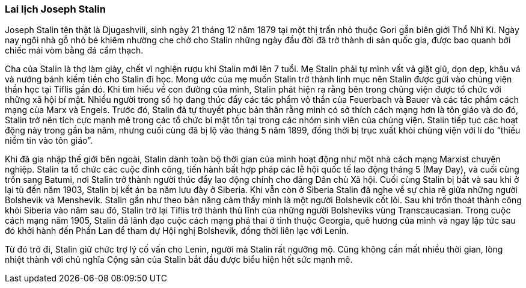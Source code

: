 === Lai lịch Joseph Stalin

Joseph Stalin tên thật là Djugashvili, sinh ngày 21 tháng 12 năm 1879 tại một
thị trấn nhỏ thuộc Gori gần biên giới Thổ Nhĩ Kì. Ngày nay ngôi nhà gỗ nhỏ bé khiêm
nhường che chở cho Stalin những ngày đầu đời  đã trở thành di sản quốc gia, được
bao quanh bởi chiếc mái vòm bằng đá cẩm thạch.

Cha của Stalin là thợ làm giày, chết vì nghiện rượu khi Stalin mới lên 7 tuổi.
Mẹ Stalin phải tự mình vất vả giặt giũ, dọn dẹp, khâu vá và nướng bánh kiếm tiền
cho Stalin đi học. Mong ước của mẹ muốn Stalin trở thành linh mục nên Stalin được
gửi vào chủng viện thần học tại Tiflis gần đó.
Khi tìm hiểu về con đường của mình, Stalin phát hiện ra rằng bên trong chủng viện
được tổ chức với những xã hội bí mật. Nhiều người trong số họ đang thúc đẩy các
tác phẩm vô thần của Feuerbach và Bauer và các tác phẩm cách mạng của Marx và Engels.
Trước đó, Stalin đã tự thuyết phục bản thân rằng mình có sở thích cách mạng hơn
là tôn giáo và do đó, Stalin trở nên tích cực mạnh mẽ trong các tổ chức bí mật tồn
tại trong các nhóm sinh viên của chủng viện.
Stalin tiếp tục các hoạt động này trong gần ba năm, nhưng cuối cùng đã bị lộ vào
tháng 5 năm 1899, đồng thời bị trục xuất khỏi chủng viện với lí do
"`thiếu niềm tin vào tôn giáo`".

Khi đã gia nhập thế giới bên ngoài, Stalin dành toàn bộ thời gian của mình hoạt động
như một nhà cách mạng Marxist chuyên nghiệp. Stalin ta tổ chức các cuộc đình công,
tiến hành bất hợp pháp các lễ hội quốc tế lao động tháng 5 (May Day), và cuối cùng
trốn sang Batumi, nơi Stalin trở thành người thúc đẩy lao động chính cho đảng Dân
chủ Xã hội. Cuối cùng Stalin bị bắt và sau khi ở lại tù đến năm 1903, Stalin bị
kết án ba năm lưu đày ở Siberia.
Khi vẫn còn ở Siberia Stalin đã nghe về sự chia rẽ giữa những người Bolshevik và
Menshevik. Stalin gần như theo bản năng cảm thấy mình là một người Bolshevik cốt
lõi. Sau khi trốn thoát thành công khỏi Siberia vào năm sau đó, Stalin trở lại Tiflis
trở thành thủ lĩnh của những người Bolsheviks vùng Transcaucasian.
Trong cuộc cách mạng năm 1905, Stalin đã lãnh đạo cuộc cách mạng phá thai ở tỉnh
thuộc Georgia, quê hương của mình và ngay lập tức sau đó khởi hành đến Phần Lan
để tham dự Hội nghị Bolshevik, đồng thời liên lạc với Lenin.

Từ đó trở đi, Stalin giữ chức trợ lý cố vấn cho Lenin, người mà Stalin rất ngưỡng
mộ. Cũng không cần mất nhiều thời gian, lòng nhiệt thành với chủ nghĩa Cộng sản
của Stalin bắt đầu được biểu hiện hết sức mạnh mẽ.
